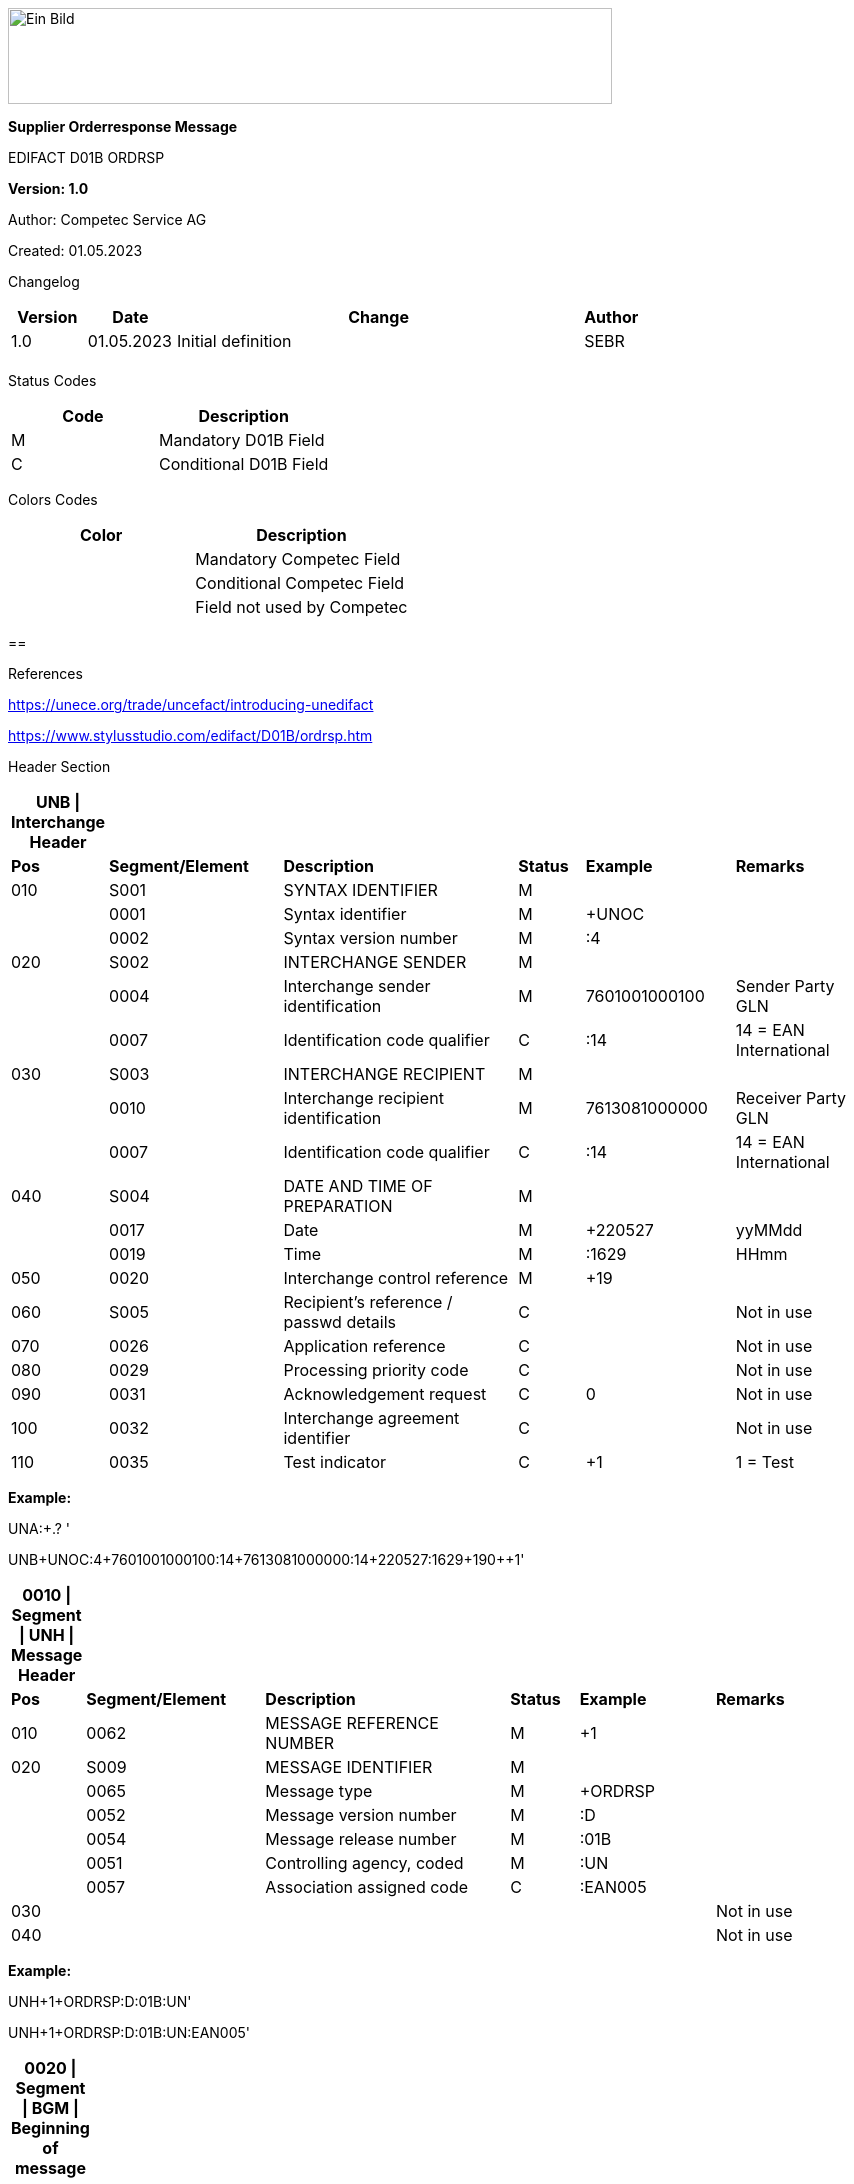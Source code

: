 image:extracted-media/media/image1.jpeg[Ein Bild, das Logo enthält. Automatisch generierte Beschreibung,width=604,height=96]

*Supplier Orderresponse Message*

EDIFACT D01B ORDRSP

*Version: 1.0*

Author: Competec Service AG

Created: 01.05.2023** +
**

Changelog

[width="100%",cols="12%,14%,65%,9%",options="header",]
|===
|*Version* |*Date* |*Change* |*Author*
|1.0 |01.05.2023 |Initial definition |SEBR
| | | |
|===

Status Codes

[width="100%",cols="^46%,54%",options="header",]
|===
|*Code* |*Description*
|M |Mandatory D01B Field
|C |Conditional D01B Field
|===

Colors Codes

[width="100%",cols="^46%,54%",options="header",]
|===
|*Color* |*Description*
| |Mandatory Competec Field
| |Conditional Competec Field
| |Field not used by Competec
|===

== 

References

https://unece.org/trade/uncefact/introducing-unedifact

https://www.stylusstudio.com/edifact/D01B/ordrsp.htm

Header Section

[width="99%",cols="9%,21%,29%,8%,18%,15%",options="header",]
|===
|*UNB \| Interchange Header* | | | | |
|*Pos* |*Segment/Element* |*Description* |*Status* |*Example* |*Remarks*
|010 |S001 |SYNTAX IDENTIFIER |M | |
| |0001 |Syntax identifier |M |+UNOC |
| |0002 |Syntax version number |M |:4 |
|020 |S002 |INTERCHANGE SENDER |M | |
| |0004 |Interchange sender identification |M |7601001000100 |Sender Party GLN
| |0007 |Identification code qualifier |C |:14 |14 = EAN International
|030 |S003 |INTERCHANGE RECIPIENT |M | |
| |0010 |Interchange recipient identification |M |7613081000000 |Receiver Party GLN
| |0007 |Identification code qualifier |C |:14 |14 = EAN International
|040 |S004 |DATE AND TIME OF PREPARATION |M | |
| |0017 |Date |M |+220527 |yyMMdd
| |0019 |Time |M |:1629 |HHmm
|050 |0020 |Interchange control reference |M |+19 |
|060 |S005 |Recipient's reference / passwd details |C | |Not in use
|070 |0026 |Application reference |C | |Not in use
|080 |0029 |Processing priority code |C | |Not in use
|090 |0031 |Acknowledgement request |C |0 |Not in use
|100 |0032 |Interchange agreement identifier |C | |Not in use
|110 |0035 |Test indicator |C |+1 |1 = Test
|===

*Example:*

UNA:+.? '

UNB+UNOC:4+7601001000100:14+7613081000000:14+220527:1629+19++++0++1'

[width="100%",cols="8%,21%,29%,8%,16%,18%",options="header",]
|===
|*0010 \| Segment \| UNH \| Message Header* | | | | |
|*Pos* |*Segment/Element* |*Description* |*Status* |*Example* |*Remarks*
|010 |0062 |MESSAGE REFERENCE NUMBER |M |+1 |
|020 |S009 |MESSAGE IDENTIFIER |M | |
| |0065 |Message type |M |+ORDRSP |
| |0052 |Message version number |M |:D |
| |0054 |Message release number |M |:01B |
| |0051 |Controlling agency, coded |M |:UN |
| |0057 |Association assigned code |C |:EAN005 |
|030 | | | | |Not in use
|040 | | | | |Not in use
|===

*Example:*

UNH+1+ORDRSP:D:01B:UN'

UNH+1+ORDRSP:D:01B:UN:EAN005'

[width="100%",cols="8%,20%,30%,8%,13%,21%",options="header",]
|===
|*0020 \| Segment \| BGM \| Beginning of message* | | | | |
|*Pos* |*Segment/Element* |*Description* |*Status* |*Example* |*Remarks*
|010 |C002 |DOCUMENT/MESSAGE NAME |C | |
| |1001 |Document name code |C |+231 a|
*_Supported codes:_*

231 = Order Response

| |… | | | |Not in use
|020 |C106 |Document / Message Identification |C | |
| |1004 |Document/message number |C |+3794276' |Message Id
| |… | | | |Not in use
|030 |1225 |Message function code |C |+9 a|
*_Supported codes:_*

9 = Original

4 = Changed

|040 |4343 |Response type code |C | |Not in use
|===

*Example:*

BGM+231+3794276'

BGM+231+123456+9'

[width="100%",cols="7%,20%,21%,8%,21%,23%",options="header",]
|===
|*0030 \| Segment \| DTM \| Date/time/period* | | | | |
|A segment specifying general dates and, when relevant, times related to the whole message. | | | | |
|*Pos* |*Segment/Element* |*Description* |*Status* |*Example* |*Remarks*
|010 |C507 |DATE/TIME/PERIOD |M | |
| |2005 |Date/time/period qualifier |M |+137 a|
*_Supported codes:_*

137 = Message date/time

| |2380 |Date/time/period |C |: 20220527162918 |
| |2379 |Date/time/period format qualifier |C |:204 a|
*_Supported codes:_*

102 = CCYYMMDD

204 = CCYYMMDDHHMMSS

|===

*Example*:

DTM+137:20220527162918:204'

DTM+137:20230228:102'

[width="100%",cols="100%",options="header",]
|===
|*0090 \| Segment Group 1 \| RFF-DTM*
|A group of segments for giving references and where necessary, their dates, relating to the whole message.
|===

[width="100%",cols="26%,25%,25%,24%",options="header",]
|===
|*SG1 Summary* | | |
|*Pos* |*Tag* |*Name* |*Usage*
|0110 |RFF |Reference |At least Order Number Purchase
|0110 |DTM |Date / time |optional
|===

[width="100%",cols="10%,20%,20%,9%,17%,24%",options="header",]
|===
|*0100 \| Segment \| RFF \| Reference* | | | | |
|A segment specifying general dates and, when relevant, times related to the whole message. | | | | |
|*Pos* |*Segment/Element* |*Description* |*Status* |*Example* |*Remarks*
|010 |C506 |REFERENCE |M | |
| |1153 |Reference code qualifier |M |+ON a|
*_Supported codes:_*

ON = Order Number Purchase

VN = Seller Reference

| |1154 |Reference Identifier |C |:1990833739 |Reference
| |… | |C | |Not in use
|===

*Example*:

RFF+ON:1990833739'

RFF+VN:3794276'

[width="100%",cols="9%,20%,22%,8%,17%,24%",options="header",]
|===
|*0110 \| Segment \| DTM \| Date/time/period* | | | | |
|A segment specifying general dates and, when relevant, times related to the whole message. | | | | |
|*Pos* |*Segment/Element* |*Description* |*Status* |*Example* |*Remarks*
|010 |C507 |DATE/TIME/PERIOD |M | |
| |2005 |Date/time/period qualifier |M |+171 a|
*_Supported codes:_*

171 = Reference date/time

| |2380 |Date/time/period |C |:20230228 |
| |2379 |Date/time/period format qualifier |C |:102 a|
*_Supported codes:_*

102 = CCYYMMDD

204 = CCYYMMDDHHMMSS

|===

*Example*:

DTM+171:20230228:102'

[width="100%",cols="100%",options="header",]
|===
|*0150 \| Segment Group 3 \| Parties*
|A group of segments identifying the parties with associated information.
|===

[width="100%",cols="26%,25%,25%,24%",options="header",]
|===
|*SG2 Summary* | | |
|*Pos* |*Tag* |*Name* |*Usage*
|0120 |NAD |Name and address |At least Delivery Party ID
|===

[width="100%",cols="9%,21%,23%,8%,19%,20%,",options="header",]
|===
|*0160 \| Segment \| NAD \| Name and address* | | | | | |
|A segment identifying names and addresses of the parties and their functions relevant to the order. Identification of the seller and buyer parties is mandatory for the order message. | | | | | |
|*Pos* |*Segment/Element* |*Description* |*Status* |*Example* |*Remarks* |
|010 |3035 |Party qualifier |M |+DP a|
BY = Buyer

SU = Supplier

DP = Delivery Party

|
|020 |C082 |PARTY IDENTIFICATION DETAILS |C | | |
| |3039 |Party id. identification |M |+7613081000000 |Our GLN |
| |… | | | |Not in use |
|030 |C058 |NAME AND ADDRESS |C |+ |Not in use |
|040 |C080 |PARTY NAME |C | | |
| |3036 |Party name |M |+BRACK.CH AG |Address name 1 |
| |3036 |Party name |C | |Address name 2 |
| |… | | | |Not in use |
|050 |C059 |STREET |C | | |
| |3042 |Street and number/p.o. box |M |:Rossgassmoos 10 |Street name 1 |
| |3042 |Street and number/p.o. box |C | |Street name 2 |
| |… | | | |Not in use |
|060 |3164 |City name |C |+Willisau Competec | |
|070 |C819 |COUNTRY SUB-ENTITY DETAILS |C |+CH |Not in use |
|080 |3251 |Postcode identification |C |+6131 |PLZ |
|090 |3207 |Country, coded |C | |Not in use |
|===

*Example:*

NAD+BY+123456::9'

NAD+SU+7609999068409::9'

NAD+DP+7613081000000++BRACK.CH AG+::Rossgassmoos 10+Willisau Competec+CH+6131'

Detail Section

[width="100%",cols="100%",options="header",]
|===
|*0970 \| Segment Group 26 \| Lines*
|A group of segments providing details of the individual ordered items.
|===

[width="100%",cols="26%,25%,25%,24%",options="header",]
|===
|*SG26 Summary* | | |
|*Pos* |*Tag* |*Name* |*Usage*
|0980 |LIN |Line item |Must
|0990 |PIA |Additional product id |Must
|1000 |IMD |Item description |Conditional
|1020 |QTY |Quantity |Must
|1050 |DTM |Date |Must
|1270 |SG30 |Price Details |Conditional
|1340 |RFF |Reference |Conditional
|===

[width="100%",cols="8%,20%,18%,8%,19%,27%",options="header",]
|===
|*0980 \| Segment \| LIN \| Line item* | | | | |
|A segment identifying the line item by the line number and configuration level, and additionally, identifying the product or service ordered. | | | | |
|*Pos* |*Segment/Element* |*Description* |*Status* |*Example* |*Remarks*
|010 |1082 |Line item number |C |+10 |Must be unique in message
|020 |1229 |Action request / notification description code |C |+5 a|
*_Supported codes:_*

2 = deleted

3 = changed

4 = no action

5 = acc. no amendment

6 = acc. with amendment

7 = not accepted

|030 |C212 |ITEM NUMBER IDENTIFICATION |C | |
| |7140 |Item identifier |C |+7613001653132 |EAN
| |7143 |Item type identification code |C |:EN a|
*_Supported codes:_*

EN = International Article Numbering Association (EAN)

SRV = EAN.UCC Global Trade Item Nbr

| |… | | | |Not in use
|040 |C829 |SUB-LINE INFO |C | |Not in use
|050 |1222 |Configuration level number |C | |Not in use
|060 |7083 |Configuration operation code |C | |Not in use
|===

*Example*:

LIN+10+5+7613001653132:EN'

[width="100%",cols="9%,22%,20%,8%,12%,29%",options="header",]
|===
|*0990 \| Segment \| PIA \| Additional product id* | | | | |
|A segment providing either additional identification to the product specified in the LIN segment. | | | | |
|*Pos* |*Segment/Element* |*Description* |*Status* |*Example* |*Remarks*
|010 |4347 |Product id. code qualifier |M |+1 a|
*_Supported codes:_*

1 = additional identification

|020 |C212 |ITEM NUMBER IDENTIFICATION |M | |
| |7140 |Item number |C |+7277199 |article number
| |7143 |Item number type, coded |C |:VN a|
*_Supported codes:_*

SA = Supplier's article nbr.

IN = Buyer's article nbr.

BP = Buyer's part nbr.

VN = Vendor's article nbr.

MF = Manufacturers Article nbr.

| |… | | | |Not in use
|030 |C212 |ITEM NUMBER IDENTIFICATION |C | |Not in use
|040 |C212 |ITEM NUMBER IDENTIFICATION |C | |Not in use
|050 |C212 |ITEM NUMBER IDENTIFICATION |C | |Not in use
|060 |C212 |ITEM NUMBER IDENTIFICATION |C | |Not in use
|===

*Example:*

PIA+1+991397:SA'

[width="100%",cols="10%,20%,24%,8%,17%,21%,",options="header",]
|===
|*1000 \| Segment \| IMD \| Item description* | | | | | |
|A segment for describing the product or service being ordered as well as product characteristic. | | | | | |
|*Pos* |*Segment/Element* |*Description* |*Status* |*Example* |*Remarks* |
|010 |7077 |Description format code |C |+F a|
*_Supported codes:_*

F = Free-Form

|
|020 |C272 |ITEM CHARACTERISTIC |C | | |
| |7081 |Item description code |C |+8 a|
*_Supported codes:_*

8 = Product

|
| |… | | |+ |Not in use |
|030 |C273 |ITEM DESCRIPTION |C | | |
| |… | |C |+:: |Not in use |
| |7008 |Item description |C |:ALPINAMED MSM Curcuma |optional |
| |… | |C | |Not in use |
|040 | | |C | |Not in use |
|===

*Example:*

IMD+F+8+:::ALPINAMED MSM Curcuma'

[width="100%",cols="10%,22%,20%,8%,11%,29%",options="header",]
|===
|*1020 \| Segment \| QTY \| Quantity* | | | | |
|A segment identifying the product quantities / ordered quantities. | | | | |
|*Pos* |*Segment/Element* |*Description* |*Status* |*Example* |*Remarks*
|010 |C186 |QUANTITY DETAILS |M | |
| |6063 |Quantity type code qualifier |M |:21 a|
*_Supported codes_* :

12 = Despatch Quantity

21 = Ordered Quantity

40 = Normal Delivery

| |6060 |Quantity |M |10 |
| |6411 |Measurement uit code |C |:PCE |Only PCE accepted
|===

*Example:*

QTY+21:12:PCE'

QTY+21:10'

[width="100%",cols="<8%,<20%,<22%,<8%,<13%,<29%",options="header",]
|===
|*0150 \| Segment \| DTM \| Date/time/period* | | | | |
|A segment specifying date/time/period details relating to the line item only. | | | | |
|*Pos* |*Segment/Element* |*Description* |*Status* |*Example* |*Remarks*
|010 |C507 |DATE/TIME/PERIOD |M | |
| |2005 |Date/time/period qualifier |M |+2 a|
*_Supported codes:_*

02 = Delivery requested

10 = Shipment requested

17 = Delivery estimated

35 = Delivery actual

69 = Delivery promised

| |2380 |Date/time/period |C |:20230228 |
| |2379 |Date/time/period format qualifier |C |:102 a|
*_Supported codes:_*

102 = CCYYMMDD

|===

*Example*:

DTM+2:20220527:102'

[width="100%",cols="100%",options="header",]
|===
|*1270 \| Segment Group 30 \| Price*
|A group of segments identifying the relevant pricing information for the goods or services ordered.
|===

[width="100%",cols="26%,24%,25%,25%",options="header",]
|===
|*SG28 Summary* | | |
|*Pos* |*Tag* |*Name* |*Status*
|1280 |PRI |Price details |Optional
|===

[width="100%",cols="10%,23%,20%,8%,18%,21%",options="header",]
|===
|*1280 \| Segment \| PRI \| Price details* | | | | |
|A segment to specify the price type and amount. | | | | |
|*Pos* |*Segment/Element* |*Description* |*Status* |*Example* |*Remarks*
|010 |C509 |PRICE INFORMATION |C | |
| |5125 |Price code qualifier |M |+AAA a|
*_Supported codes:_*

AAA= calculation net

| |5118 |Price amount |C |1644 |
| |… | |C | |Not in use
|020 |5213 |Sub-line price change, coded |C | |Not in use
|===

*Example:*

PRI+AAA:1644'

[width="99%",cols="11%,23%,21%,8%,16%,21%",options="header",]
|===
|*1290 \| Segment \| CUX \| Currencies* | | | | |
|A segment identifying the order currency. Only CHF is supported at the moment. | | | | |
|*Pos* |*Segment/Element* |*Description* |*Status* |*Example* |*Remarks*
|010 |C504 |CURRENCY DETAILS |C | |
| |6347 |Currency usage code qualifier |M |+2 a|
*_Supported codes:_*

2 = Reference currency

| |6345 |Currency, coded |C |:CHF a|
*_Supported codes:_*

Only CHF

| |6343 |Currency qualifier |C |:4 a|
*_Supported codes:_*

4 = invoicing currency

|020 | | | | |Not in use
|030 | | | | |Not in use
|040 | | | | |Not in use
|===

*Example*:

CUX+2:CHF:4'

[width="100%",cols="100%",options="header",]
|===
|*1330 \| Segment Group 31 \| Reference*
|A group of segments giving references and where necessary, their dates, relating to the line item.
|===

[width="100%",cols="26%,24%,25%,25%",options="header",]
|===
|*SG31 Summary* | | |
|*Pos* |*Tag* |*Name* |*Status*
|1340 |RFF |Reference |Conditional
|===

[width="99%",cols="11%,23%,21%,8%,16%,21%",options="header",]
|===
|*1340 \| Segment \| RFF \| Reference* | | | | |
|A segment identifying the reference by its number and where appropriate a line number within a document.. | | | | |
|*Pos* |*Segment/Element* |*Description* |*Status* |*Example* |*Remarks*
|010 |C506 |REFERENCE |M | |
| |1153 |Reference code qualifier |M |+ON a|
*_Supported codes:_*

ON = Order Number Purchase

| |1154 |Reference Identifier |C |:0038360362 |Customer Order number
| |1156 |Document Line identifier |C |:22 |Customer line position
| |… | |C | |Not in use
|===

*Example:*

RFF+ON:0038360362:22'

Summary Section

[width="100%",cols="10%,23%,19%,8%,19%,21%",options="header",]
|===
|*2090 \| Segment \| UNS \| Section control* | | | | |
|A service segment placed at the start of the summary section to avoid segment collision. | | | | |
|*Pos* |*Segment/Element* |*Description* |*Status* |*Example* |*Remarks*
|010 |0081 |Section identification |M |+S |S = Detail/summary section separation
|===

*Example*:

UNS+S'

[width="100%",cols="10%,23%,19%,8%,19%,21%",options="header",]
|===
|*2160 \| Segment \| UNT \| Message trailer* | | | | |
|A service segment ending a message, giving the total number of segments in the message and the control reference number of the message. | | | | |
|*Pos* |*Segment/Element* |*Description* |*Status* |*Example* |*Remarks*
|010 |0074 |Number of segments in a message |M |+43 |
|020 |0062 |Message reference number |M |+1 |Order Id
|===

*Example*:

UNT+43+1'

[width="100%",cols="10%,23%,19%,8%,19%,21%",options="header",]
|===
|*UNZ \| Interchange trailer* | | | | |
|To end and check the completeness of an interchange. | | | | |
|*Pos* |*Segment/Element* |*Description* |*Status* |*Example* |*Remarks*
|010 |0036 |Interchange control count |M |+1 |
|020 |0020 |Interchange control reference |M |+19 |
|===

*Example*:

UNZ+1+19

Message Example

[width="100%",cols="^6%,87%,7%",options="header",]
|===
| |UNA:+.? ' |
| |UNB+UNOC:4+7601001000100:14+7613081000000:14+220527:1629+19++++0++1' |
a|
____
HEAD SECTION
____

|UNH+1+ORDRSP:D:01B:UN' |
| |BGM+231+3794276' |
| |DTM+137:20220527162918:204' |SG1
| a|
RFF+ON:1990833739'

RFF+VN:3794276'

|
| |NAD+DP+7613081000000+BRACK.CH AG+BRACK.CH AG+::[.underline]#Rossgassmoos# 10+[.underline]#Willisau# [.underline]#Competec#+CH+6131' |SG3
a|
____
DETAIL SECTION
____

a|
LIN+10+5+7613001653132:EN'

PIA+1+7277199:VN::92'

IMD+F+8+:::ALPINAMED MSM [.underline]#Curcuma#'

QTY+21:12:PCE'

QTY+40:12:PCE'

DTM+2:20220527:102'

DTM+10:20220531:102'

|SG26
| a|
PRI+AAA:11.33'

CUX+2:CHF:4'

|SG30
| |RFF+ON:1990918371:17' |SG31
| |UNS+S' |
| |UNT+43+1' |
| |UNZ+1+19' |
|===
